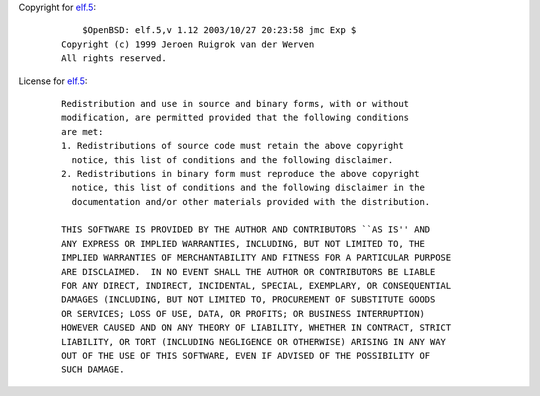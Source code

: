 Copyright for `elf.5 <elf.5.html>`__:

   ::

          $OpenBSD: elf.5,v 1.12 2003/10/27 20:23:58 jmc Exp $
      Copyright (c) 1999 Jeroen Ruigrok van der Werven
      All rights reserved.

License for `elf.5 <elf.5.html>`__:

   ::

      Redistribution and use in source and binary forms, with or without
      modification, are permitted provided that the following conditions
      are met:
      1. Redistributions of source code must retain the above copyright
        notice, this list of conditions and the following disclaimer.
      2. Redistributions in binary form must reproduce the above copyright
        notice, this list of conditions and the following disclaimer in the
        documentation and/or other materials provided with the distribution.

      THIS SOFTWARE IS PROVIDED BY THE AUTHOR AND CONTRIBUTORS ``AS IS'' AND
      ANY EXPRESS OR IMPLIED WARRANTIES, INCLUDING, BUT NOT LIMITED TO, THE
      IMPLIED WARRANTIES OF MERCHANTABILITY AND FITNESS FOR A PARTICULAR PURPOSE
      ARE DISCLAIMED.  IN NO EVENT SHALL THE AUTHOR OR CONTRIBUTORS BE LIABLE
      FOR ANY DIRECT, INDIRECT, INCIDENTAL, SPECIAL, EXEMPLARY, OR CONSEQUENTIAL
      DAMAGES (INCLUDING, BUT NOT LIMITED TO, PROCUREMENT OF SUBSTITUTE GOODS
      OR SERVICES; LOSS OF USE, DATA, OR PROFITS; OR BUSINESS INTERRUPTION)
      HOWEVER CAUSED AND ON ANY THEORY OF LIABILITY, WHETHER IN CONTRACT, STRICT
      LIABILITY, OR TORT (INCLUDING NEGLIGENCE OR OTHERWISE) ARISING IN ANY WAY
      OUT OF THE USE OF THIS SOFTWARE, EVEN IF ADVISED OF THE POSSIBILITY OF
      SUCH DAMAGE.
